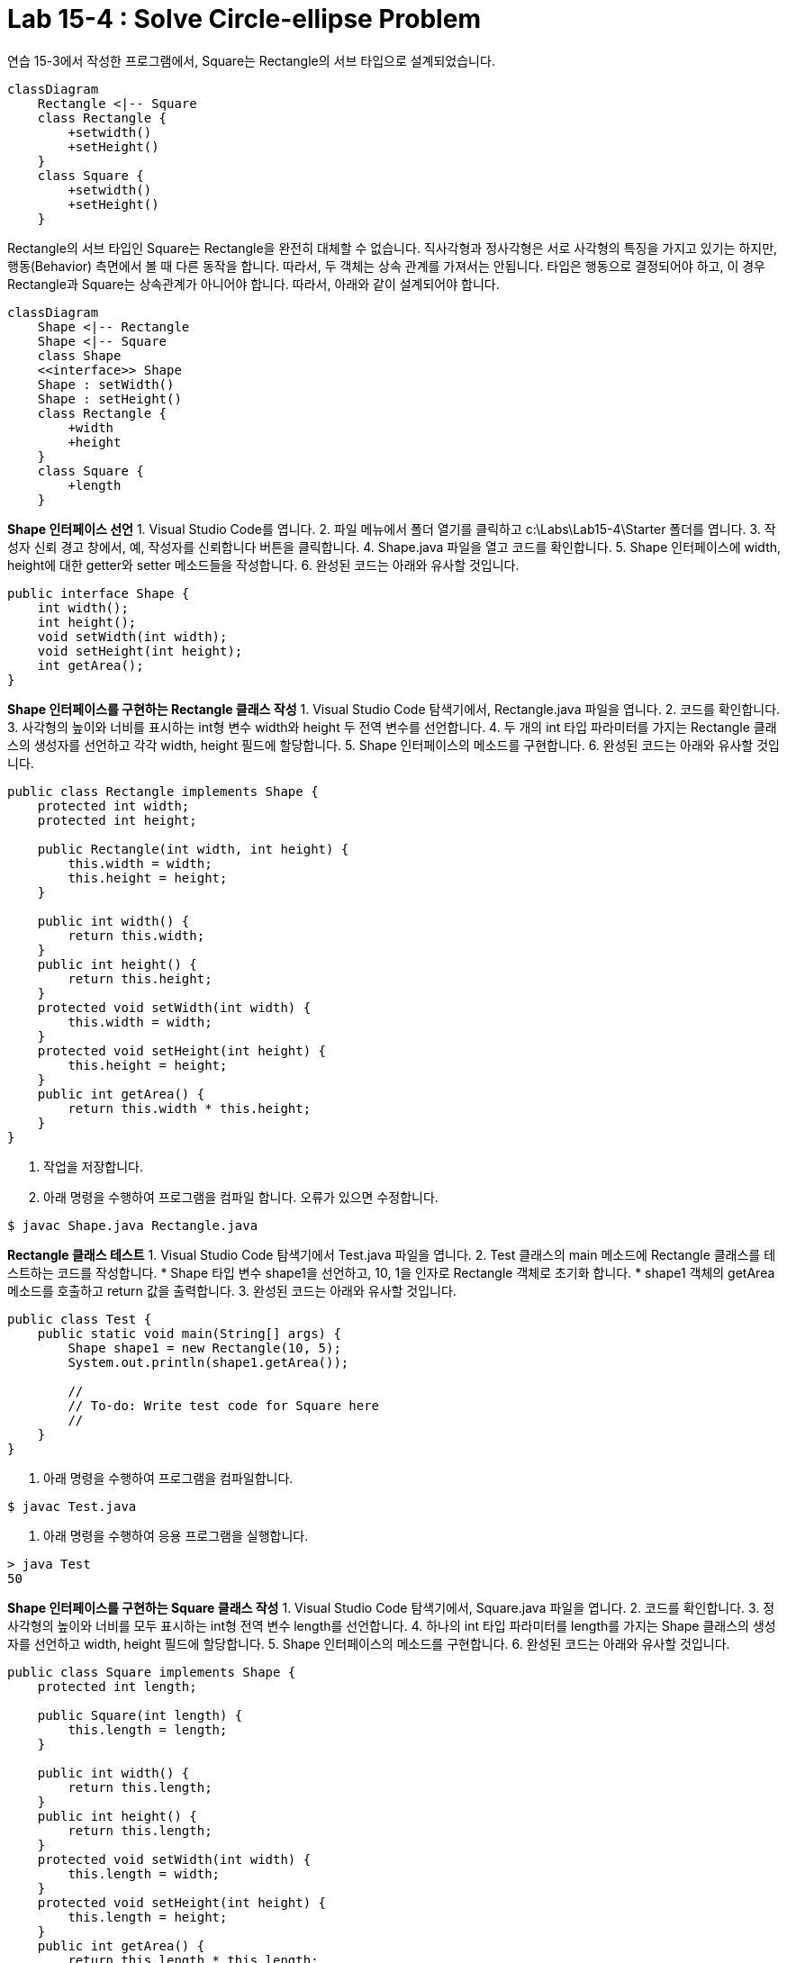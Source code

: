 = Lab 15-4 : Solve Circle-ellipse Problem

연습 15-3에서 작성한 프로그램에서, Square는 Rectangle의 서브 타입으로 설계되었습니다.

[source, mermaid]
----
classDiagram
    Rectangle <|-- Square
    class Rectangle {
        +setwidth()
        +setHeight()
    }
    class Square {
        +setwidth()
        +setHeight()
    }
----

Rectangle의 서브 타입인 Square는 Rectangle을 완전히 대체할 수 없습니다. 직사각형과 정사각형은 서로 사각형의 특징을 가지고 있기는 하지만, 행동(Behavior) 측면에서 볼 때 다른 동작을 합니다. 따라서, 두 객체는 상속 관계를 가져서는 안됩니다. 타입은 행동으로 결정되어야 하고, 이 경우 Rectangle과 Square는 상속관계가 아니어야 합니다. 따라서, 아래와 같이 설계되어야 합니다.

[source, mermaid]
----
classDiagram
    Shape <|-- Rectangle
    Shape <|-- Square
    class Shape
    <<interface>> Shape
    Shape : setWidth()
    Shape : setHeight()
    class Rectangle {
        +width
        +height
    }
    class Square {
        +length
    }
----

**Shape 인터페이스 선언**
1. Visual Studio Code를 엽니다.
2. 파일 메뉴에서 폴더 열기를 클릭하고 c:\Labs\Lab15-4\Starter 폴더를 엽니다.
3. 작성자 신뢰 경고 창에서, 예, 작성자를 신뢰합니다 버튼을 클릭합니다.
4. Shape.java 파일을 열고 코드를 확인합니다.
5. Shape 인터페이스에 width, height에 대한 getter와 setter 메소드들을 작성합니다.
6. 완성된 코드는 아래와 유사할 것입니다.

```java
public interface Shape {
    int width();
    int height();
    void setWidth(int width);
    void setHeight(int height);
    int getArea();
}
```

**Shape 인터페이스를 구현하는 Rectangle 클래스 작성**
1. Visual Studio Code 탐색기에서, Rectangle.java 파일을 엽니다.
2. 코드를 확인합니다.
3. 사각형의 높이와 너비를 표시하는 int형 변수 width와 height 두 전역 변수를 선언합니다.
4. 두 개의 int 타입 파라미터를 가지는 Rectangle 클래스의 생성자를 선언하고 각각 width, height 필드에 할당합니다.
5. Shape 인터페이스의 메소드를 구현합니다.
6. 완성된 코드는 아래와 유사할 것입니다.
```java
public class Rectangle implements Shape {
    protected int width;
    protected int height;

    public Rectangle(int width, int height) {
        this.width = width;
        this.height = height;
    }

    public int width() {
        return this.width;
    }
    public int height() {
        return this.height;
    }
    protected void setWidth(int width) {
        this.width = width;
    }
    protected void setHeight(int height) {
        this.height = height;
    }
    public int getArea() {
        return this.width * this.height;
    }
}
```
5. 작업을 저장합니다.
6. 아래 명령을 수행하여 프로그램을 컴파일 합니다. 오류가 있으면 수정합니다.
```bash
$ javac Shape.java Rectangle.java
```

**Rectangle 클래스 테스트**
1. Visual Studio Code 탐색기에서 Test.java 파일을 엽니다.
2. Test 클래스의 main 메소드에 Rectangle 클래스를 테스트하는 코드를 작성합니다.
    * Shape 타입 변수 shape1을 선언하고, 10, 1을 인자로 Rectangle 객체로 초기화 합니다.
    * shape1 객체의 getArea 메소드를 호출하고 return 값을 출력합니다.
3. 완성된 코드는 아래와 유사할 것입니다.

```java
public class Test {
    public static void main(String[] args) {
        Shape shape1 = new Rectangle(10, 5);
        System.out.println(shape1.getArea());

        //
        // To-do: Write test code for Square here
        //
    }
}
```

4. 아래 명령을 수행하여 프로그램을 컴파일합니다.

```bash
$ javac Test.java
```

5.	아래 명령을 수행하여 응용 프로그램을 실행합니다.

```bash
> java Test
50
```

**Shape 인터페이스를 구현하는 Square 클래스 작성**
1. Visual Studio Code 탐색기에서, Square.java 파일을 엽니다.
2. 코드를 확인합니다.
3. 정사각형의 높이와 너비를 모두 표시하는 int형 전역 변수 length를 선언합니다.
4. 하나의 int 타입 파라미터를 length를 가지는 Shape 클래스의 생성자를 선언하고 width, height 필드에 할당합니다.
5. Shape 인터페이스의 메소드를 구현합니다.
6. 완성된 코드는 아래와 유사할 것입니다.

```java
public class Square implements Shape {
    protected int length;

    public Square(int length) {
        this.length = length;
    }

    public int width() {
        return this.length;
    }
    public int height() {
        return this.length;
    }
    protected void setWidth(int width) {
        this.length = width;
    }
    protected void setHeight(int height) {
        this.length = height;
    }
    public int getArea() {
        return this.length * this.length;
    }
}
```

Shape 클래스 테스트
1. Visual Studio Code 탐색기에서 Test.java 파일을 엽니다.
2. Test 클래스의 main 메소드에 Square 클래스를 테스트하는 코드를 작성합니다.
    * Shape 타입 변수 shape2을 선언하고, 5를 인자로 Square 객체로 초기화 합니다.
    * shape1 객체의 getArea 메소드를 호출하고 return 값을 출력합니다.
3.	완성된 코드는 아래와 유사할 것입니다.
```java
public class Test {
    public static void main(String[] args) {
        Shape shape1 = new Rectangle(10, 5);
        System.out.println(shape1.getArea());

        Shape shape2 = new Square(5);
        System.out.println(shape1.getArea());
    }
}
``````
4. 아래 명령을 수행하여 프로그램을 컴파일합니다.
```bash
$ javac Test.java
```
10.	아래 명령을 수행하여 응용 프로그램을 실행합니다.
```bash
> java Test
50
25
```
<a href="./18_ISP.md">다음 장</a>